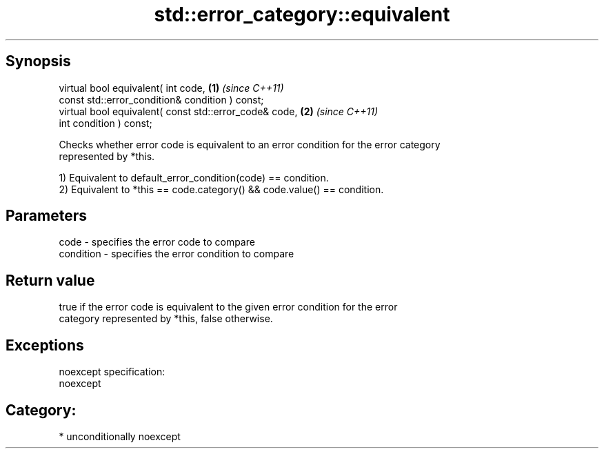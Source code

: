 .TH std::error_category::equivalent 3 "Sep  4 2015" "2.0 | http://cppreference.com" "C++ Standard Libary"
.SH Synopsis
   virtual bool equivalent( int code,                    \fB(1)\fP \fI(since C++11)\fP
   const std::error_condition& condition ) const;
   virtual bool equivalent( const std::error_code& code, \fB(2)\fP \fI(since C++11)\fP
   int condition ) const;

   Checks whether error code is equivalent to an error condition for the error category
   represented by *this.

   1) Equivalent to default_error_condition(code) == condition.
   2) Equivalent to *this == code.category() && code.value() == condition.

.SH Parameters

   code      - specifies the error code to compare
   condition - specifies the error condition to compare

.SH Return value

   true if the error code is equivalent to the given error condition for the error
   category represented by *this, false otherwise.

.SH Exceptions

   noexcept specification:
   noexcept
.SH Category:

     * unconditionally noexcept
